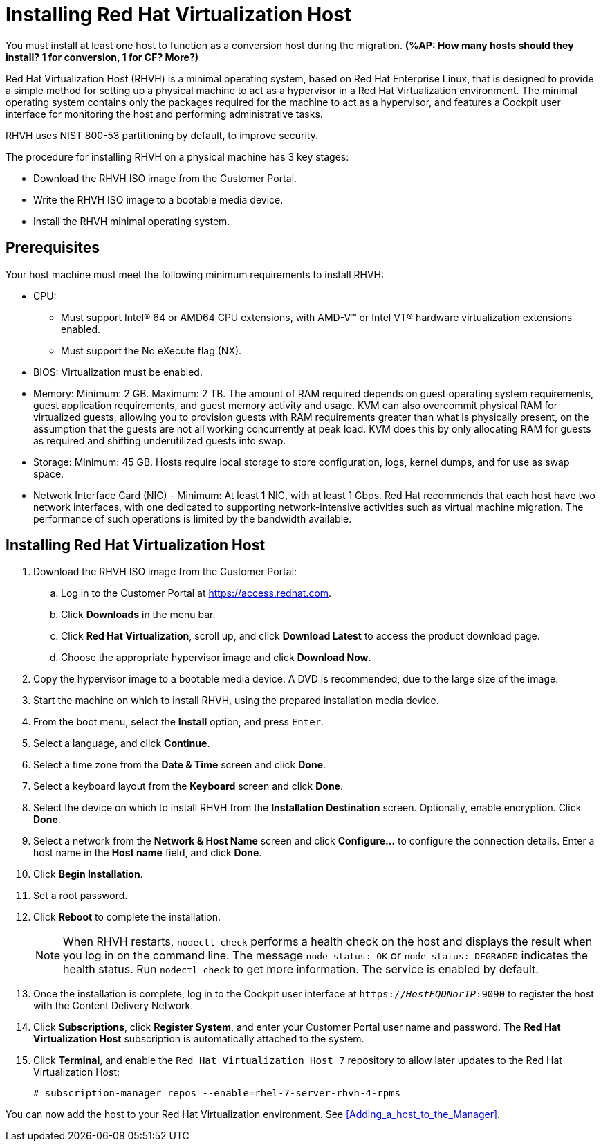 [[Installing_RHVH]]
= Installing Red Hat Virtualization Host

You must install at least one host to function as a conversion host during the migration. *(%AP: How many hosts should they install? 1 for conversion, 1 for CF? More?)*

Red Hat Virtualization Host (RHVH) is a minimal operating system, based on Red Hat Enterprise Linux, that is designed to provide a simple method for setting up a physical machine to act as a hypervisor in a Red Hat Virtualization environment. The minimal operating system contains only the packages required for the machine to act as a hypervisor, and features a Cockpit user interface for monitoring the host and performing administrative tasks.

RHVH uses NIST 800-53 partitioning by default, to improve security.

The procedure for installing RHVH on a physical machine has 3 key stages:

* Download the RHVH ISO image from the Customer Portal.
* Write the RHVH ISO image to a bootable media device.
* Install the RHVH minimal operating system.

[discrete]
== Prerequisites

Your host machine must meet the following minimum requirements to install RHVH:

* CPU:
** Must support Intel® 64 or AMD64 CPU extensions, with AMD-V™ or Intel VT® hardware virtualization extensions enabled.
** Must support the No eXecute flag (NX).
* BIOS: Virtualization must be enabled.
* Memory: Minimum: 2 GB. Maximum: 2 TB. The amount of RAM required depends on guest operating system requirements, guest application requirements, and guest memory activity and usage. KVM can also overcommit physical RAM for virtualized guests, allowing you to provision guests with RAM requirements greater than what is physically present, on the assumption that the guests are not all working concurrently at peak load. KVM does this by only allocating RAM for guests as required and shifting underutilized guests into swap.
* Storage: Minimum: 45 GB. Hosts require local storage to store configuration, logs, kernel dumps, and for use as swap space.
* Network Interface Card (NIC) - Minimum: At least 1 NIC, with at least 1 Gbps. Red Hat recommends that each host have two network interfaces, with one dedicated to supporting network-intensive activities such as virtual machine migration. The performance of such operations is limited by the bandwidth available.

[discrete]
== Installing Red Hat Virtualization Host

. Download the RHVH ISO image from the Customer Portal:
.. Log in to the Customer Portal at link:https://access.redhat.com[].
.. Click *Downloads* in the menu bar.
.. Click *Red Hat Virtualization*, scroll up, and click *Download Latest* to access the product download page.
.. Choose the appropriate hypervisor image and click *Download Now*.
. Copy the hypervisor image to a bootable media device. A DVD is recommended, due to the large size of the image.
. Start the machine on which to install RHVH, using the prepared installation media device.
. From the boot menu, select the *Install* option, and press `Enter`.
. Select a language, and click *Continue*.
. Select a time zone from the *Date &amp; Time* screen and click *Done*.
. Select a keyboard layout from the *Keyboard* screen and click *Done*.
. Select the device on which to install RHVH from the *Installation Destination* screen. Optionally, enable encryption. Click *Done*.
+
. Select a network from the *Network &amp; Host Name* screen and click *Configure...* to configure the connection details. Enter a host name in the *Host name* field, and click *Done*.
. Click *Begin Installation*.
. Set a root password.
. Click *Reboot* to complete the installation.
+
[NOTE]
====
When RHVH restarts, `nodectl check` performs a health check on the host and displays the result when you log in on the command line. The message `node status: OK` or `node status: DEGRADED` indicates the health status. Run `nodectl check` to get more information. The service is enabled by default.
====
+
. Once the installation is complete, log in to the Cockpit user interface at `https://_HostFQDNorIP_:9090` to register the host with the Content Delivery Network.
. Click *Subscriptions*, click *Register System*, and enter your Customer Portal user name and password. The *Red Hat Virtualization Host* subscription is automatically attached to the system.
. Click *Terminal*, and enable the `Red Hat Virtualization Host 7` repository to allow later updates to the Red Hat Virtualization Host:
[options="nowrap" subs="+quotes,verbatim"]
+
----
# subscription-manager repos --enable=rhel-7-server-rhvh-4-rpms
----

You can now add the host to your Red Hat Virtualization environment. See xref:Adding_a_host_to_the_Manager[].

